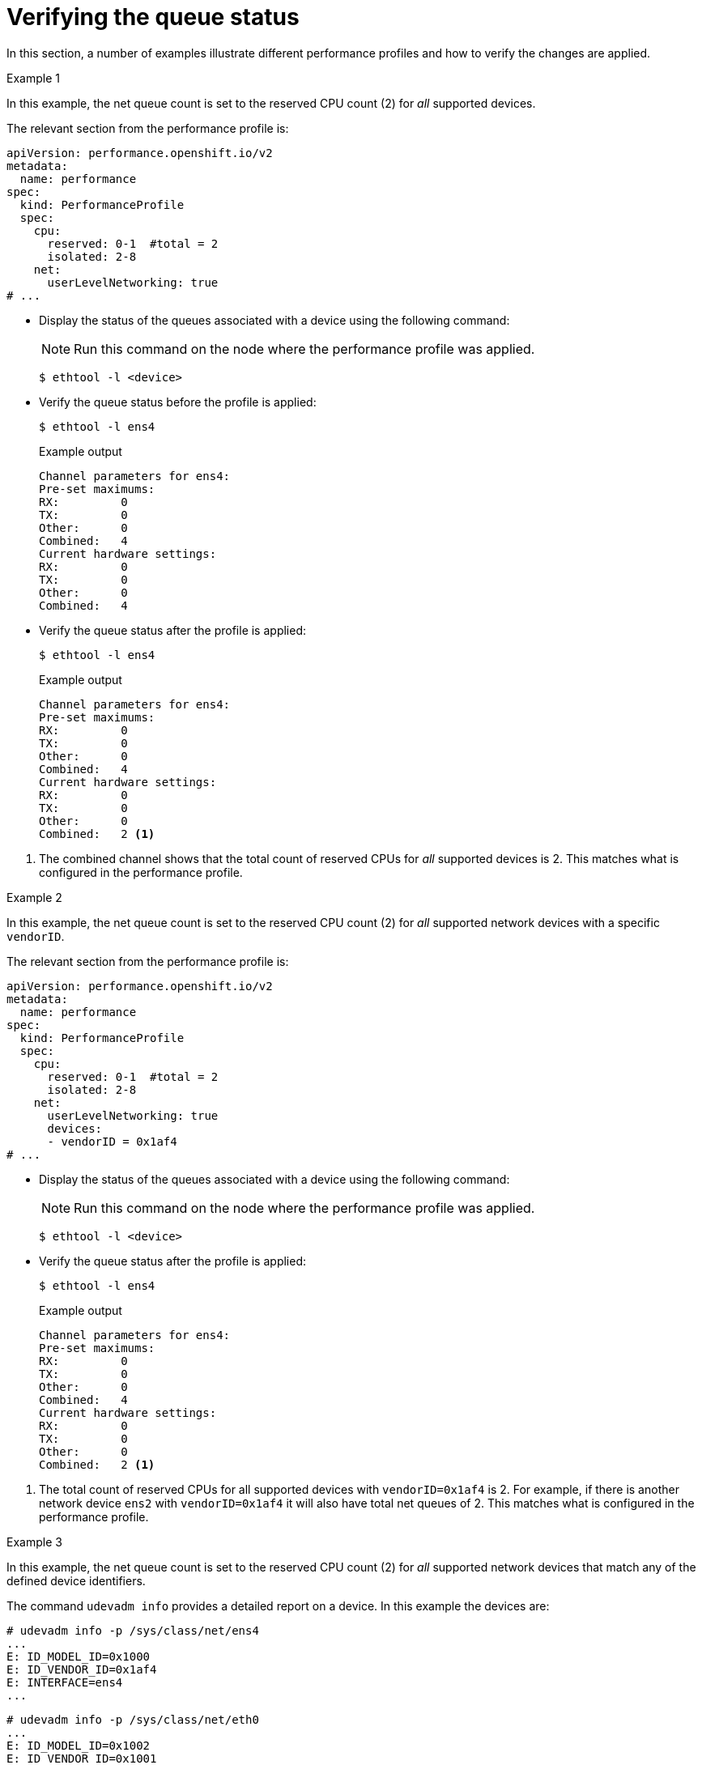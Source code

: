 // Module included in the following assemblies:
//
// * scalability_and_performance/low_latency_tuning/cnf-tuning-low-latency-nodes-with-perf-profile.adoc

[id="verifying-queue-status_{context}"]
= Verifying the queue status

In this section, a number of examples illustrate different performance profiles and how to verify the changes are applied.

.Example 1

In this example, the net queue count is set to the reserved CPU count (2) for _all_ supported devices.

The relevant section from the performance profile is:

[source,yaml]
----
apiVersion: performance.openshift.io/v2
metadata:
  name: performance
spec:
  kind: PerformanceProfile
  spec:
    cpu:
      reserved: 0-1  #total = 2
      isolated: 2-8
    net:
      userLevelNetworking: true
# ...
----

* Display the status of the queues associated with a device using the following command:
+
[NOTE]
====
Run this command on the node where the performance profile was applied.
====
+
[source,terminal]
----
$ ethtool -l <device>
----

* Verify the queue status before the profile is applied:
+
[source,terminal]
----
$ ethtool -l ens4
----
+
.Example output
[source,terminal]
----
Channel parameters for ens4:
Pre-set maximums:
RX:         0
TX:         0
Other:      0
Combined:   4
Current hardware settings:
RX:         0
TX:         0
Other:      0
Combined:   4
----

* Verify the queue status after the profile is applied:
+
[source,terminal]
----
$ ethtool -l ens4
----
+
.Example output
[source,terminal]
----
Channel parameters for ens4:
Pre-set maximums:
RX:         0
TX:         0
Other:      0
Combined:   4
Current hardware settings:
RX:         0
TX:         0
Other:      0
Combined:   2 <1>
----

<1> The combined channel shows that the total count of reserved CPUs for _all_ supported devices is 2. This matches what is configured in the performance profile.

.Example 2

In this example, the net queue count is set to the reserved CPU count (2) for _all_ supported network devices with a specific `vendorID`.

The relevant section from the performance profile is:

[source,yaml]
----
apiVersion: performance.openshift.io/v2
metadata:
  name: performance
spec:
  kind: PerformanceProfile
  spec:
    cpu:
      reserved: 0-1  #total = 2
      isolated: 2-8
    net:
      userLevelNetworking: true
      devices:
      - vendorID = 0x1af4
# ...
----

* Display the status of the queues associated with a device using the following command:
+
[NOTE]
====
Run this command on the node where the performance profile was applied.
====
+
[source,terminal]
----
$ ethtool -l <device>
----

* Verify the queue status after the profile is applied:
+
[source,terminal]
----
$ ethtool -l ens4
----
+
.Example output
[source,terminal]
----
Channel parameters for ens4:
Pre-set maximums:
RX:         0
TX:         0
Other:      0
Combined:   4
Current hardware settings:
RX:         0
TX:         0
Other:      0
Combined:   2 <1>
----

<1> The total count of reserved CPUs for all supported devices with `vendorID=0x1af4` is 2.
For example, if there is another network device `ens2` with `vendorID=0x1af4` it will also have total net queues of 2. This matches what is configured in the performance profile.

.Example 3

In this example, the net queue count is set to the reserved CPU count (2) for _all_ supported network devices that match any of the defined device identifiers.

The command `udevadm info` provides a detailed report on a device. In this example the devices are:

[source,terminal]
----
# udevadm info -p /sys/class/net/ens4
...
E: ID_MODEL_ID=0x1000
E: ID_VENDOR_ID=0x1af4
E: INTERFACE=ens4
...
----

[source,terminal]
----
# udevadm info -p /sys/class/net/eth0
...
E: ID_MODEL_ID=0x1002
E: ID_VENDOR_ID=0x1001
E: INTERFACE=eth0
...
----

* Set the net queues to 2 for a device with `interfaceName` equal to `eth0` and any devices that have a `vendorID=0x1af4` with the following performance profile:
+
[source,yaml]
----
apiVersion: performance.openshift.io/v2
metadata:
  name: performance
spec:
  kind: PerformanceProfile
    spec:
      cpu:
        reserved: 0-1  #total = 2
        isolated: 2-8
      net:
        userLevelNetworking: true
        devices:
        - interfaceName = eth0
        - vendorID = 0x1af4
...
----

* Verify the queue status after the profile is applied:
+
[source,terminal]
----
$ ethtool -l ens4
----
+
.Example output
[source,terminal]
----
Channel parameters for ens4:
Pre-set maximums:
RX:         0
TX:         0
Other:      0
Combined:   4
Current hardware settings:
RX:         0
TX:         0
Other:      0
Combined:   2 <1>
----
+
<1> The total count of reserved CPUs for all supported devices with `vendorID=0x1af4` is set to 2.
For example, if there is another network device `ens2` with `vendorID=0x1af4`, it will also have the total net queues set to 2. Similarly, a device with `interfaceName` equal to `eth0` will have total net queues set to 2.